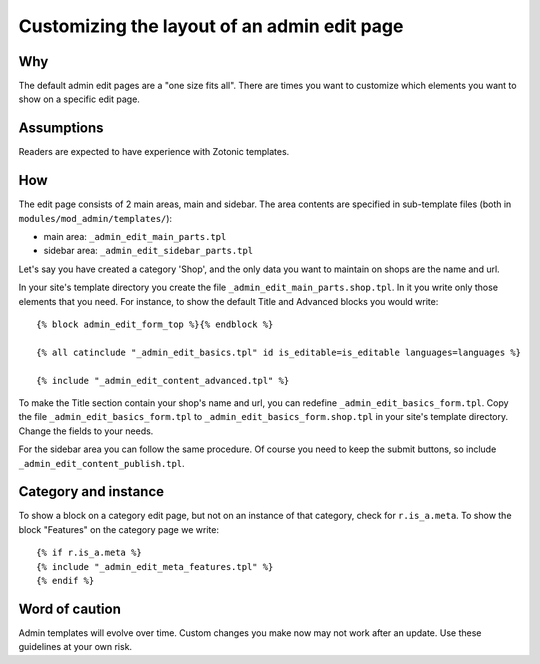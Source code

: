 Customizing the layout of an admin edit page
============================================

Why
---

The default admin edit pages are a "one size fits all". There are times you want to customize which elements you want to show on a specific edit page.

Assumptions
-----------

Readers are expected to have experience with Zotonic templates.

How
---

The edit page consists of 2 main areas, main and sidebar. The area contents are specified in sub-template files (both in ``modules/mod_admin/templates/``):

- main area: ``_admin_edit_main_parts.tpl``
- sidebar area: ``_admin_edit_sidebar_parts.tpl``

Let's say you have created a category 'Shop', and the only data you want to maintain on shops are the name and url.

In your site's template directory you create the file ``_admin_edit_main_parts.shop.tpl``. In it you write only those elements that you need. For instance, to show the default Title and Advanced blocks you would write::

  {% block admin_edit_form_top %}{% endblock %}
  
  {% all catinclude "_admin_edit_basics.tpl" id is_editable=is_editable languages=languages %}
  
  {% include "_admin_edit_content_advanced.tpl" %}

To make the Title section contain your shop's name and url, you can redefine ``_admin_edit_basics_form.tpl``. Copy the file ``_admin_edit_basics_form.tpl`` to ``_admin_edit_basics_form.shop.tpl`` in your site's template directory. Change the fields to your needs.

For the sidebar area you can follow the same procedure. Of course you need to keep the submit buttons, so include ``_admin_edit_content_publish.tpl``.


Category and instance
---------------------

To show a block on a category edit page, but not on an instance of that category, check for ``r.is_a.meta``. To show the block "Features" on the category page we write::

  {% if r.is_a.meta %}
  {% include "_admin_edit_meta_features.tpl" %}
  {% endif %}


Word of caution
---------------

Admin templates will evolve over time. Custom changes you make now may not work after an update. Use these guidelines at your own risk.

